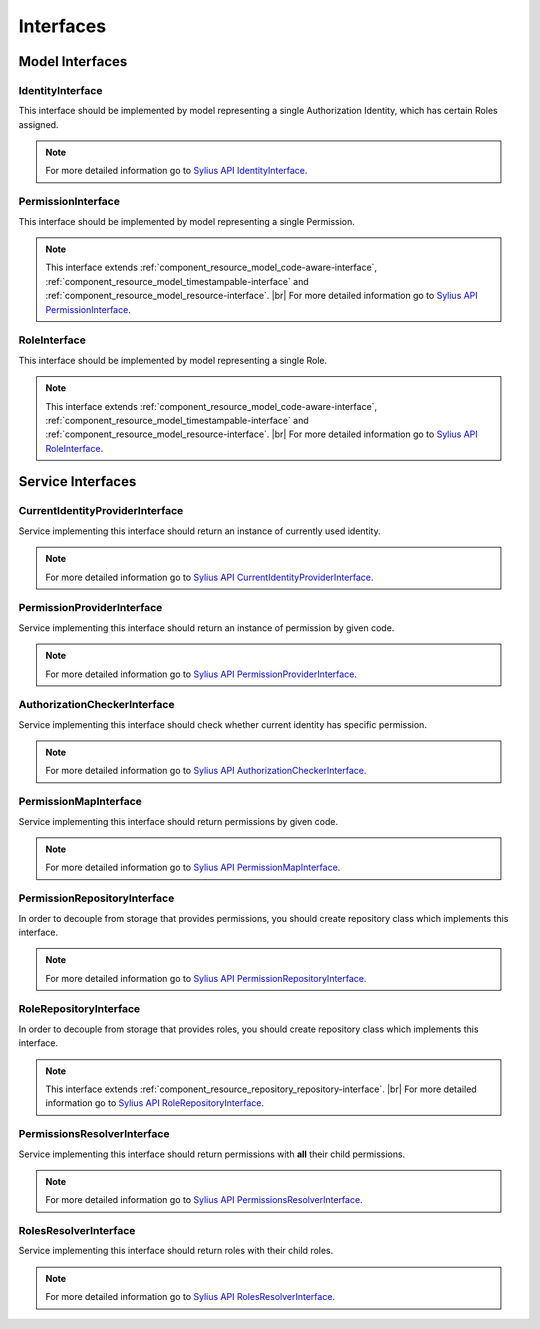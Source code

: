 Interfaces
==========

Model Interfaces
----------------

.. _component_rbac_model_identity-interface:

IdentityInterface
~~~~~~~~~~~~~~~~~

This interface should be implemented by model representing a single Authorization Identity, which has certain Roles assigned.

.. note::
    For more detailed information go to `Sylius API IdentityInterface`_.

.. _Sylius API IdentityInterface: http://api.sylius.org/Sylius/Component/Rbac/Model/IdentityInterface.html

.. _component_rbac_model_permission-interface:

PermissionInterface
~~~~~~~~~~~~~~~~~~~

This interface should be implemented by model representing a single Permission.

.. note::
    This interface extends :ref:`component_resource_model_code-aware-interface`, :ref:`component_resource_model_timestampable-interface` and :ref:`component_resource_model_resource-interface`. |br|
    For more detailed information go to `Sylius API PermissionInterface`_.

.. _Sylius API PermissionInterface: http://api.sylius.org/Sylius/Component/Rbac/Model/PermissionInterface.html

.. _component_rbac_model_role-interface:

RoleInterface
~~~~~~~~~~~~~

This interface should be implemented by model representing a single Role.

.. note::
    This interface extends :ref:`component_resource_model_code-aware-interface`, :ref:`component_resource_model_timestampable-interface` and :ref:`component_resource_model_resource-interface`. |br|
    For more detailed information go to `Sylius API RoleInterface`_.

.. _Sylius API RoleInterface: http://api.sylius.org/Sylius/Component/Rbac/Model/RoleInterface.html

Service Interfaces
------------------

.. _component_rbac_provider_current-identity-provider-interface:

CurrentIdentityProviderInterface
~~~~~~~~~~~~~~~~~~~~~~~~~~~~~~~~

Service implementing this interface should return an instance of currently used identity.

.. note::
    For more detailed information go to `Sylius API CurrentIdentityProviderInterface`_.

.. _Sylius API CurrentIdentityProviderInterface: http://api.sylius.org/Sylius/Component/Rbac/Provider/CurrentIdentityProviderInterface.html

.. _component_rbac_provider_permission-provider-interface:

PermissionProviderInterface
~~~~~~~~~~~~~~~~~~~~~~~~~~~

Service implementing this interface should return an instance of permission by given code.


.. note::
    For more detailed information go to `Sylius API PermissionProviderInterface`_.

.. _Sylius API PermissionProviderInterface: http://api.sylius.org/Sylius/Component/Rbac/Provider/PermissionProviderInterface.html

.. _component_rbac_authorization_authorization-checker-interface:

AuthorizationCheckerInterface
~~~~~~~~~~~~~~~~~~~~~~~~~~~~~

Service implementing this interface should check whether current identity has specific permission.

.. note::
    For more detailed information go to `Sylius API AuthorizationCheckerInterface`_.

.. _Sylius API AuthorizationCheckerInterface: http://api.sylius.org/Sylius/Component/Rbac/Authorization/AuthorizationCheckerInterface.html

.. _component_rbac_authorization_permission-map-interface:

PermissionMapInterface
~~~~~~~~~~~~~~~~~~~~~~

Service implementing this interface should return permissions by given code.

.. note::
    For more detailed information go to `Sylius API PermissionMapInterface`_.

.. _Sylius API PermissionMapInterface: http://api.sylius.org/Sylius/Component/Rbac/Authorization/PermissionMapInterface.html

.. _component_rbac_repository_permission-repository-interface:

PermissionRepositoryInterface
~~~~~~~~~~~~~~~~~~~~~~~~~~~~~

In order to decouple from storage that provides permissions, you should create repository class which implements this interface.

.. note::
    For more detailed information go to `Sylius API PermissionRepositoryInterface`_.

.. _Sylius API PermissionRepositoryInterface: http://api.sylius.org/Sylius/Component/Rbac/Repository/PermissionRepositoryInterface.html

.. _component_rbac_repository_role-repository-interface:

RoleRepositoryInterface
~~~~~~~~~~~~~~~~~~~~~~~

In order to decouple from storage that provides roles, you should create repository class which implements this interface.

.. note::
    This interface extends :ref:`component_resource_repository_repository-interface`. |br|
    For more detailed information go to `Sylius API RoleRepositoryInterface`_.

.. _Sylius API RoleRepositoryInterface: http://api.sylius.org/Sylius/Component/Rbac/Repository/RoleRepositoryInterface.html

.. _component_rbac_resolver_permission-resolver-interface:

PermissionsResolverInterface
~~~~~~~~~~~~~~~~~~~~~~~~~~~~

Service implementing this interface should return permissions with **all** their child permissions.

.. note::
    For more detailed information go to `Sylius API PermissionsResolverInterface`_.

.. _Sylius API PermissionsResolverInterface: http://api.sylius.org/Sylius/Component/Rbac/Resolver/PermissionsResolverInterface.html

.. _component_rbac_resolver_roles-resolver-interface:

RolesResolverInterface
~~~~~~~~~~~~~~~~~~~~~~

Service implementing this interface should return roles with their child roles.

.. note::
    For more detailed information go to `Sylius API RolesResolverInterface`_.

.. _Sylius API RolesResolverInterface: http://api.sylius.org/Sylius/Component/Rbac/Resolver/RolesResolverInterface.html
